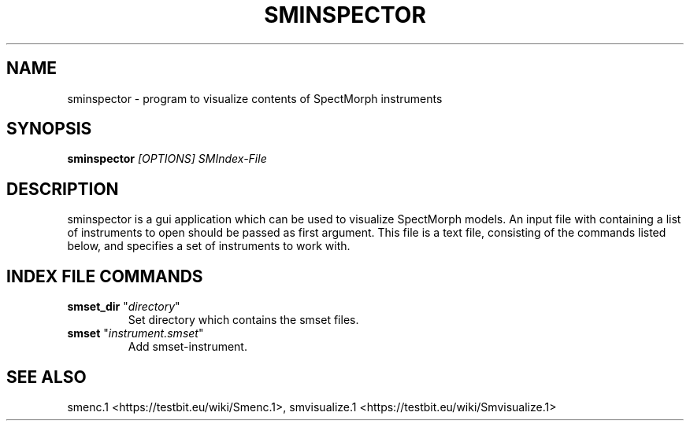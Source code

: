 .TH "SMINSPECTOR" "1" "2011\-07\-19" "Revision 577" "sminspector Manual Page"

.SH NAME

sminspector - program to visualize contents of SpectMorph instruments

.SH SYNOPSIS

\fBsminspector\fR \fI[OPTIONS]\fR \fISMIndex-File\fR

.SH DESCRIPTION

sminspector is a gui application which can be used to visualize SpectMorph models. An input file with containing a
list of instruments to open should be passed as first argument. This file is a text file, consisting of the commands listed below, and specifies a set of instruments to work with.

.SH INDEX FILE COMMANDS
.TP
\fBsmset_dir\fR "\fIdirectory\fR"
Set directory which contains the smset files.
.PP
.TP
\fBsmset\fR "\fIinstrument.smset\fR"
Add smset-instrument.
.PP

.SH SEE ALSO

smenc.1 <https://testbit.eu/wiki/Smenc.1>, smvisualize.1 <https://testbit.eu/wiki/Smvisualize.1>

